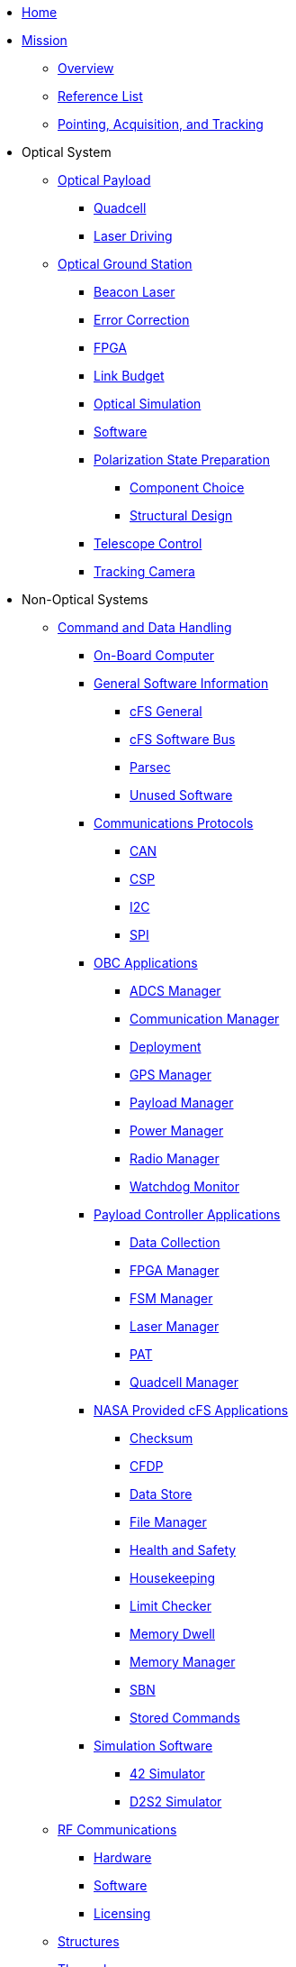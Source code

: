 * xref:index.adoc[Home]

* xref:general/index.adoc[Mission]
** xref:general/index.adoc[Overview]
** xref:general/reference_list.adoc[Reference List]
** xref:general/PAT.adoc[Pointing, Acquisition, and Tracking]

* Optical System
** xref:payload/index.adoc[Optical Payload]
*** xref:payload/quadcell.adoc[Quadcell]
*** xref:payload/laser-driving.adoc[Laser Driving]
** xref:ground/optical-ground/index.adoc[Optical Ground Station]
*** xref:ground/optical-ground/beacon-laser.adoc[Beacon Laser]
*** xref:ground/optical-ground/error-correction.adoc[Error Correction]
*** xref:ground/optical-ground/ground-fpga.adoc[FPGA]
*** xref:ground/optical-ground/link-guide.adoc[Link Budget]
*** xref:ground/optical-ground/optical-simulation.adoc[Optical Simulation]
*** xref:ground/optical-ground/ogs-software.adoc[Software]
*** xref:ground/optical-ground/polarization-state-prep.adoc[Polarization State Preparation]
**** xref:ground/optical-ground/psp-components.adoc[Component Choice]
**** xref:ground/optical-ground/psp-structural-design.adoc[Structural Design]
*** xref:ground/optical-ground/telescope-control.adoc[Telescope Control]
*** xref:ground/optical-ground/tracking-camera.adoc[Tracking Camera]

* Non-Optical Systems
** xref:avionics/cdh.adoc[Command and Data Handling]
*** xref:avionics/hw/cdh/obc.adoc[On-Board Computer]
*** xref:avionics/fsw/index.adoc#_general_software_information[General Software Information]
**** xref:avionics/fsw/cFS-general.adoc[cFS General]
**** xref:avionics/fsw/cFS-sfotware-bus.adoc[cFS Software Bus]
**** xref:avionics/fsw/parsec.adoc[Parsec]
**** xref:avionics/fsw/unused-software.adoc[Unused Software]
*** xref:avionics/fsw/index.adoc#_communications_protocols[Communications Protocols]
**** xref:avionics/fsw/CAN.adoc[CAN]
**** xref:avionics/fsw/CSP.adoc[CSP]
**** xref:avionics/fsw/I2C.adoc[I2C]
**** xref:avionics/fsw/SPI.adoc[SPI]
*** xref:avionics/fsw/index.adoc#_obc_applications[OBC Applications]
**** xref:avionics/fsw/ADCS-manager-app.adoc[ADCS Manager]
**** xref:avionics/fsw/communication-manager-app.adoc[Communication Manager]
**** xref:avionics/fsw/deployment-app.adoc[Deployment]
**** xref:avionics/fsw/GPS-manager-app.adoc[GPS Manager]
**** xref:avionics/fsw/payload-manager-app.adoc[Payload Manager]
**** xref:avionics/fsw/power-manager-app.adoc[Power Manager]
**** xref:avionics/fsw/radio-manager-app.adoc[Radio Manager]
**** xref:avionics/fsw/watchdog-monitor-app.adoc[Watchdog Monitor]
*** xref:avionics/fsw/index.adoc#_payload_controller_applications[Payload Controller Applications]
**** xref:avionics/fsw/data-collection-app.adoc[Data Collection]
**** xref:avionics/fsw/FPGA-manager-app.adoc[FPGA Manager]
**** xref:avionics/fsw/FSM-manager-app.adoc[FSM Manager]
**** xref:avionics/fsw/laser-manager.adoc[Laser Manager]
**** xref:avionics/fsw/PAT-app.adoc[PAT]
**** xref:avionics/fsw/quadcell-manager-app.adoc[Quadcell Manager]
*** xref:avionics/fsw/index.adoc#_nasa_provided_cfs_applications[NASA Provided cFS Applications]
**** xref:avionics/fsw/checksum-app.adoc[Checksum]
**** xref:avionics/fsw/CFDP-app.adoc[CFDP]
**** xref:avionics/fsw/data-store-app.adoc[Data Store]
**** xref:avionics/fsw/file-manager-app.adoc[File Manager]
**** xref:avionics/fsw/health-and-safety-app.adoc[Health and Safety]
**** xref:avionics/fsw/housekeeping-app.adoc[Housekeeping]
**** xref:avionics/fsw/limit-checker-app.adoc[Limit Checker]
**** xref:avionics/fsw/memory-dwell-app.adoc[Memory Dwell]
**** xref:avionics/fsw/memory-manager-app.adoc[Memory Manager]
**** xref:avionics/fsw/SBN-app.adoc[SBN]
**** xref:avionics/fsw/stored-commands-app.adoc[Stored Commands]
*** xref:avionics/fsw/index.adoc#_simulation_software[Simulation Software]
**** xref:avionics/fsw/42-simulator.adoc[42 Simulator]
**** xref:avionics/fsw/D2S2-simulator.adoc[D2S2 Simulator]
** xref:rf/index.adoc[RF Communications]
*** xref:rf/rfgs-hardware.adoc[Hardware]
*** xref:rf/rfgs-software.adoc[Software]
*** xref:rf/licensing.adoc[Licensing]
** xref:structures/index.adoc[Structures]
** xref:thermal/index.adoc[Thermal]
** xref:avionics/hw/power/index.adoc[Power]
*** xref:avionics/hw/power/batt-board.adoc[Battery Board]
*** xref:avionics/hw/power/pdu.adoc[Power Distribution Unit]


* xref:systems/Systems_Engineering/Introduction.adoc[Systems Engineering]
** xref:systems/Systems_Engineering/SEMP.adoc[Management Plan]
*** xref:systems/Systems_Engineering/Systems_Requirements.adoc[Systems Requirements]
*** xref:systems/Systems_Engineering/VV_Planning.adoc[Verification Plans]
*** xref:systems/Systems_Engineering/Mission_Assurance.adoc[Mission Assurance]
*** xref:systems/Interfaces/Systems_Architecture.adoc[Systems Architecture]
** xref:systems/Testing/Environmental_Testing.adoc[Environmental Testing]
*** xref:systems/Testing/Test_Objectives.adoc[Test Objectives]
*** xref:systems/Testing/Testing_Breakdown.adoc[Testing Breakdown]
*** xref:systems/Testing/Testing_Timeline.adoc[Testing Timeline]
* xref:outreach/index.adoc[Outreach]
* xref:funding/index.adoc[Funding]
